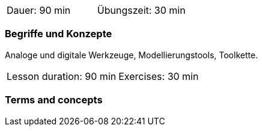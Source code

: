 

// tag::DE[]
|===
| Dauer: 90 min | Übungszeit: 30 min
|===


=== Begriffe und Konzepte

Analoge und digitale Werkzeuge, Modellierungstools, Toolkette.
// end::DE[]


// tag::EN[]
|===
| Lesson duration: 90 min | Exercises: 30 min
|===


=== Terms and concepts

// end::EN[]

// tag::REMARK[]
// end::REMARK[]
